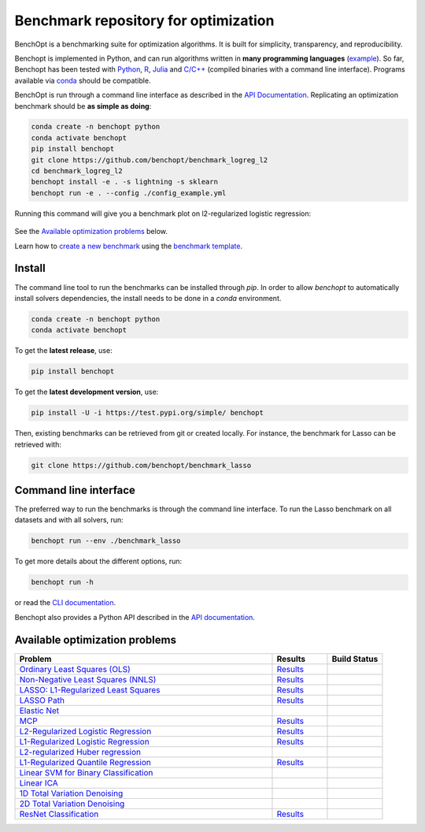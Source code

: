 Benchmark repository for optimization
=====================================

|Test Status| |Python 3.6+| |codecov|

BenchOpt is a benchmarking suite for optimization algorithms.
It is built for simplicity, transparency, and reproducibility.

Benchopt is implemented in Python, and can run algorithms
written in **many programming languages**
(`example <https://benchopt.github.io/auto_examples/plot_run_benchmark_python_R.html>`_).
So far, Benchopt has been tested with `Python <https://www.python.org/>`_,
`R <https://www.r-project.org/>`_, `Julia <https://julialang.org/>`_
and `C/C++ <https://isocpp.org/>`_ (compiled binaries with a command line interface).
Programs available via
`conda <https://docs.conda.io/en/latest/>`_ should be compatible.

BenchOpt is run through a command line interface as described
in the `API Documentation <https://benchopt.github.io/api.html>`_.
Replicating an optimization benchmark should
be **as simple as doing**:

.. code-block::

   conda create -n benchopt python
   conda activate benchopt
   pip install benchopt
   git clone https://github.com/benchopt/benchmark_logreg_l2
   cd benchmark_logreg_l2
   benchopt install -e . -s lightning -s sklearn
   benchopt run -e . --config ./config_example.yml

Running this command will give you a benchmark plot on l2-regularized
logistic regression:

.. figure:: https://benchopt.github.io/_images/sphx_glr_plot_run_benchmark_001.png
   :target: how.html
   :align: center
   :scale: 80%

See the `Available optimization problems`_ below.

Learn how to `create a new benchmark <https://benchopt.github.io/how.html>`_
using the `benchmark template <https://github.com/benchopt/template_benchmark>`_.

Install
--------

The command line tool to run the benchmarks can be installed through `pip`. In order to allow `benchopt`
to automatically install solvers dependencies, the install needs to be done in a `conda` environment.


.. code-block::

    conda create -n benchopt python
    conda activate benchopt

To get the **latest release**, use:

.. code-block::

    pip install benchopt

To get the **latest development version**, use:

.. code-block::

    pip install -U -i https://test.pypi.org/simple/ benchopt

Then, existing benchmarks can be retrieved from git or created locally.
For instance, the benchmark for Lasso can be retrieved with:

.. code-block::

    git clone https://github.com/benchopt/benchmark_lasso


Command line interface
----------------------

The preferred way to run the benchmarks is through the command line interface.
To run the Lasso benchmark on all datasets and with all solvers, run:

.. code-block::

    benchopt run --env ./benchmark_lasso

To get more details about the different options, run:

.. code-block::

    benchopt run -h

or read the `CLI documentation <https://benchopt.github.io/cli.html>`_.

Benchopt also provides a Python API described in the
`API documentation <https://benchopt.github.io/api.html>`_.


Available optimization problems
-------------------------------

.. list-table::
   :widths: 70 15 15
   :header-rows: 1

   * - Problem
     - Results
     - Build Status
   * - `Ordinary Least Squares (OLS) <https://github.com/benchopt/benchmark_ols>`_
     - `Results <https://benchopt.github.io/results/benchmark_ols.html>`_
     - |Build Status OLS|
   * - `Non-Negative Least Squares (NNLS) <https://github.com/benchopt/benchmark_nnls>`_
     - `Results <https://benchopt.github.io/results/benchmark_nnls.html>`_
     - |Build Status NNLS|
   * - `LASSO: L1-Regularized Least Squares <https://github.com/benchopt/benchmark_lasso>`_
     - `Results <https://benchopt.github.io/results/benchmark_lasso.html>`_
     - |Build Status Lasso|
   * - `LASSO Path <https://github.com/jolars/benchmark_lasso_path>`_
     - `Results <https://benchopt.github.io/results/benchmark_lasso_path.html>`_
     - |Build Status Lasso Path|
   * - `Elastic Net <https://github.com/benchopt/benchmark_elastic_net>`_
     - 
     - |Build Status ElasticNet|
   * - `MCP <https://github.com/benchopt/benchmark_mcp>`_
     - `Results <https://benchopt.github.io/results/benchmark_mcp.html>`_
     - |Build Status MCP|
   * - `L2-Regularized Logistic Regression <https://github.com/benchopt/benchmark_logreg_l2>`_
     - `Results <https://benchopt.github.io/results/benchmark_logreg_l2.html>`_
     - |Build Status LogRegL2|
   * - `L1-Regularized Logistic Regression <https://github.com/benchopt/benchmark_logreg_l1>`_
     - `Results <https://benchopt.github.io/results/benchmark_logreg_l1.html>`_
     - |Build Status LogRegL1|
   * - `L2-regularized Huber regression <https://github.com/benchopt/benchmark_huber_l2>`_
     - 
     - |Build Status HuberL2|
   * - `L1-Regularized Quantile Regression <https://github.com/benchopt/benchmark_quantile_regression>`_
     - `Results <https://benchopt.github.io/results/benchmark_quantile_regression.html>`_
     - |Build Status QuantileRegL1|
   * - `Linear SVM for Binary Classification <https://github.com/benchopt/benchmark_linear_svm_binary_classif_no_intercept>`_
     - 
     - |Build Status LinearSVM|
   * - `Linear ICA <https://github.com/benchopt/benchmark_linear_ica>`_
     - 
     - |Build Status LinearICA|
   * - `1D Total Variation Denoising <https://github.com/benchopt/benchmark_tv_1d>`_
     - 
     - |Build Status TV1D|
   * - `2D Total Variation Denoising <https://github.com/benchopt/benchmark_tv_2d>`_
     - 
     - |Build Status TV2D|
   * - `ResNet Classification <https://github.com/benchopt/benchmark_resnet_classif>`_
     - `Results <https://benchopt.github.io/results/benchmark_resnet_classif.html>`_
     - |Build Status ResNetClassif|


.. |Test Status| image:: https://github.com/benchopt/benchopt/actions/workflows/test.yml/badge.svg
   :target: https://github.com/benchopt/benchopt/actions/workflows/test.yml
.. |Python 3.6+| image:: https://img.shields.io/badge/python-3.6%2B-blue
   :target: https://www.python.org/downloads/release/python-360/
.. |codecov| image:: https://codecov.io/gh/benchopt/benchopt/branch/master/graph/badge.svg
   :target: https://codecov.io/gh/benchopt/benchopt

.. |Build Status OLS| image:: https://github.com/benchopt/benchmark_ols/workflows/Tests/badge.svg
   :target: https://github.com/benchopt/benchmark_ols/actions
.. |Build Status NNLS| image:: https://github.com/benchopt/benchmark_nnls/workflows/Tests/badge.svg
   :target: https://github.com/benchopt/benchmark_nnls/actions
.. |Build Status Lasso| image:: https://github.com/benchopt/benchmark_lasso/workflows/Tests/badge.svg
   :target: https://github.com/benchopt/benchmark_lasso/actions
.. |Build Status Lasso Path| image:: https://github.com/jolars/benchmark_lasso_path/workflows/Tests/badge.svg
   :target: https://github.com/benchopt/benchmark_lasso_path/actions
.. |Build Status ElasticNet| image:: https://github.com/benchopt/benchmark_elastic_net/workflows/Tests/badge.svg
   :target: https://github.com/benchopt/benchmark_elastic_net/actions
.. |Build Status MCP| image:: https://github.com/benchopt/benchmark_mcp/workflows/Tests/badge.svg
   :target: https://github.com/benchopt/benchmark_mcp/actions
.. |Build Status LogRegL2| image:: https://github.com/benchopt/benchmark_logreg_l2/workflows/Tests/badge.svg
   :target: https://github.com/benchopt/benchmark_logreg_l2/actions
.. |Build Status LogRegL1| image:: https://github.com/benchopt/benchmark_logreg_l1/workflows/Tests/badge.svg
   :target: https://github.com/benchopt/benchmark_logreg_l1/actions
.. |Build Status HuberL2| image:: https://github.com/benchopt/benchmark_huber_l2/workflows/Tests/badge.svg
   :target: https://github.com/benchopt/benchmark_huber_l2/actions
.. |Build Status QuantileRegL1| image:: https://github.com/benchopt/benchmark_quantile_regression/workflows/Tests/badge.svg
   :target: https://github.com/benchopt/benchmark_quantile_regression/actions
.. |Build Status LinearSVM| image:: https://github.com/benchopt/benchmark_linear_svm_binary_classif_no_intercept/workflows/Tests/badge.svg
   :target: https://github.com/benchopt/benchmark_linear_svm_binary_classif_no_intercept/actions
.. |Build Status LinearICA| image:: https://github.com/benchopt/benchmark_linear_ica/workflows/Tests/badge.svg
   :target: https://github.com/benchopt/benchmark_linear_ica/actions
.. |Build Status TV1D| image:: https://github.com/benchopt/benchmark_tv_1d/workflows/Tests/badge.svg
   :target: https://github.com/benchopt/benchmark_tv_1d/actions
.. |Build Status TV2D| image:: https://github.com/benchopt/benchmark_tv_2d/workflows/Tests/badge.svg
   :target: https://github.com/benchopt/benchmark_tv_2d/actions
.. |Build Status ResNetClassif| image:: https://github.com/benchopt/benchmark_resnet_classif/workflows/Tests/badge.svg
   :target: https://github.com/benchopt/benchmark_resnet_classif/actions

